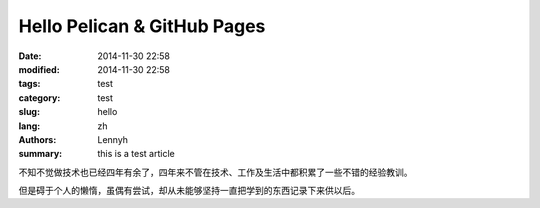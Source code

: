 Hello Pelican & GitHub Pages
==============================
:date: 2014-11-30 22:58
:modified: 2014-11-30 22:58
:tags: test
:category: test
:slug: hello
:lang: zh
:authors: Lennyh
:summary: this is a test article

不知不觉做技术也已经四年有余了，四年来不管在技术、工作及生活中都积累了一些不错的经验教训。

但是碍于个人的懒惰，虽偶有尝试，却从未能够坚持一直把学到的东西记录下来供以后。
